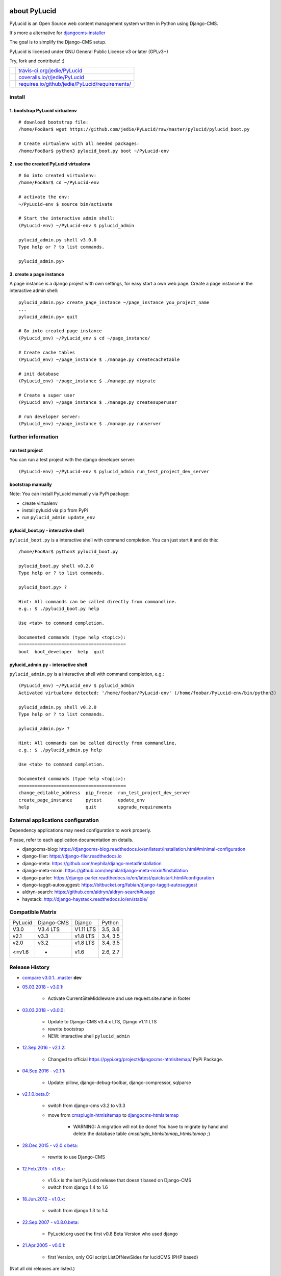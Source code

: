 =============
about PyLucid
=============

PyLucid is an Open Source web content management system written in Python using Django-CMS.

It's more a alternative for `djangocms-installer <https://github.com/nephila/djangocms-installer>`_

The goal is to simplify the Django-CMS setup.

PyLucid is licensed under GNU General Public License v3 or later (GPLv3+)

Try, fork and contribute! ;)

+--------------------------------------+---------------------------------------------------+
| |Build Status on travis-ci.org|      | `travis-ci.org/jedie/PyLucid`_                    |
+--------------------------------------+---------------------------------------------------+
| |Coverage Status on coveralls.io|    | `coveralls.io/r/jedie/PyLucid`_                   |
+--------------------------------------+---------------------------------------------------+
| |Requirements Status on requires.io| | `requires.io/github/jedie/PyLucid/requirements/`_ |
+--------------------------------------+---------------------------------------------------+

.. |Build Status on travis-ci.org| image:: https://travis-ci.org/jedie/PyLucid.svg?branch=master
.. _travis-ci.org/jedie/PyLucid: https://travis-ci.org/jedie/PyLucid/
.. |Coverage Status on coveralls.io| image:: https://s3.amazonaws.com/assets.coveralls.io/badges/coveralls_64.svg?branch=master
.. _coveralls.io/r/jedie/PyLucid: https://coveralls.io/r/jedie/PyLucid
.. |Requirements Status on requires.io| image:: https://requires.io/github/jedie/PyLucid/requirements.svg?branch=master
.. _requires.io/github/jedie/PyLucid/requirements/: https://requires.io/github/jedie/PyLucid/requirements/

-------
install
-------

1. bootstrap PyLucid virtualenv
===============================

::

    # download bootstrap file:
    /home/FooBar$ wget https://github.com/jedie/PyLucid/raw/master/pylucid/pylucid_boot.py

    # Create virtualenv with all needed packages:
    /home/FooBar$ python3 pylucid_boot.py boot ~/PyLucid-env

2. use the created PyLucid virtualenv
=====================================

::

    # Go into created virtualenv:
    /home/FooBar$ cd ~/PyLucid-env

    # activate the env:
    ~/PyLucid-env $ source bin/activate

    # Start the interactive admin shell:
    (PyLucid-env) ~/PyLucid-env $ pylucid_admin

    pylucid_admin.py shell v3.0.0
    Type help or ? to list commands.

    pylucid_admin.py>

3. create a page instance
=========================

A page instance is a django project with own settings, for easy start a own web page.
Create a page instance in the interactive admin shell:

::

    pylucid_admin.py> create_page_instance ~/page_instance you_project_name
    ...
    pylucid_admin.py> quit

    # Go into created page instance
    (PyLucid_env) ~/PyLucid_env $ cd ~/page_instance/

    # Create cache tables
    (PyLucid_env) ~/page_instance $ ./manage.py createcachetable

    # init database
    (PyLucid_env) ~/page_instance $ ./manage.py migrate

    # Create a super user
    (PyLucid_env) ~/page_instance $ ./manage.py createsuperuser

    # run developer server:
    (PyLucid_env) ~/page_instance $ ./manage.py runserver

-------------------
further information
-------------------

run test project
================

You can run a test project with the django developer server:

::

    (PyLucid-env) ~/PyLucid-env $ pylucid_admin run_test_project_dev_server

bootstrap manually
==================

Note: You can install PyLucid manually via PyPi package:

* create virtualenv

* install pylucid via pip from PyPi

* run ``pylucid_admin update_env``

pylucid_boot.py - interactive shell
===================================

``pylucid_boot.py`` is a interactive shell with command completion.
You can just start it and do this:

::

    /home/FooBar$ python3 pylucid_boot.py

    pylucid_boot.py shell v0.2.0
    Type help or ? to list commands.

    pylucid_boot.py> ?

    Hint: All commands can be called directly from commandline.
    e.g.: $ ./pylucid_boot.py help

    Use <tab> to command completion.

    Documented commands (type help <topic>):
    ========================================
    boot  boot_developer  help  quit

pylucid_admin.py - interactive shell
====================================

``pylucid_admin.py`` is a interactive shell with command completion, e.g.:

::

    (PyLucid_env) ~/PyLucid_env $ pylucid_admin
    Activated virtualenv detected: '/home/foobar/PyLucid-env' (/home/foobar/PyLucid-env/bin/python3)

    pylucid_admin.py shell v0.2.0
    Type help or ? to list commands.

    pylucid_admin.py> ?

    Hint: All commands can be called directly from commandline.
    e.g.: $ ./pylucid_admin.py help

    Use <tab> to command completion.

    Documented commands (type help <topic>):
    ========================================
    change_editable_address  pip_freeze  run_test_project_dev_server
    create_page_instance     pytest      update_env
    help                     quit        upgrade_requirements

-----------------------------------
External applications configuration
-----------------------------------

Dependency applications may need configuration to work properly.

Please, refer to each application documentation on details.

* djangocms-blog: `https://djangocms-blog.readthedocs.io/en/latest/installation.html#minimal-configuration <https://djangocms-blog.readthedocs.io/en/latest/installation.html#minimal-configuration>`_

* django-filer: `https://django-filer.readthedocs.io <https://django-filer.readthedocs.io>`_

* django-meta: `https://github.com/nephila/django-meta#installation <https://github.com/nephila/django-meta#installation>`_

* django-meta-mixin: `https://github.com/nephila/django-meta-mixin#installation <https://github.com/nephila/django-meta-mixin#installation>`_

* django-parler: `https://django-parler.readthedocs.io/en/latest/quickstart.html#configuration <https://django-parler.readthedocs.io/en/latest/quickstart.html#configuration>`_

* django-taggit-autosuggest: `https://bitbucket.org/fabian/django-taggit-autosuggest <https://bitbucket.org/fabian/django-taggit-autosuggest>`_

* aldryn-search: `https://github.com/aldryn/aldryn-search#usage <https://github.com/aldryn/aldryn-search#usage>`_

* haystack: `http://django-haystack.readthedocs.io/en/stable/ <http://django-haystack.readthedocs.io/en/stable/>`_

-----------------
Compatible Matrix
-----------------

+---------+------------+-----------+----------+
| PyLucid | Django-CMS | Django    | Python   |
+---------+------------+-----------+----------+
| V3.0    | V3.4 LTS   | V1.11 LTS | 3.5, 3.6 |
+---------+------------+-----------+----------+
| v2.1    | v3.3       | v1.8 LTS  | 3.4, 3.5 |
+---------+------------+-----------+----------+
| v2.0    | v3.2       | v1.8 LTS  | 3.4, 3.5 |
+---------+------------+-----------+----------+
| <=v1.6  | -          | v1.6      | 2.6, 2.7 |
+---------+------------+-----------+----------+

---------------
Release History
---------------

* `compare v3.0.1...master <https://github.com/jedie/PyLucid/compare/v3.0.1...master>`_ **dev**

* `05.03.2018 - v3.0.1 <https://github.com/jedie/PyLucid/compare/v3.0.0...v3.0.1>`_:

    * Activate CurrentSiteMiddleware and use request.site.name in footer

* `03.03.2018 - v3.0.0 <https://github.com/jedie/PyLucid/compare/v2.1.2...v3.0.0>`_:

    * Update to Django-CMS v3.4.x LTS, Django v1.11 LTS

    * rewrite bootstrap

    * NEW: interactive shell ``pylucid_admin``

* `12.Sep.2016 - v2.1.2 <https://github.com/jedie/PyLucid/compare/v2.1.1...v2.1.2>`_:

    * Changed to official `https://pypi.org/project/djangocms-htmlsitemap/ <https://pypi.org/project/djangocms-htmlsitemap/>`_ PyPi Package.

* `04.Sep.2016 - v2.1.1 <https://github.com/jedie/PyLucid/compare/v2.1.0.beta.0...v2.1.1>`_:

    * Update: pillow, django-debug-toolbar, django-compressor, sqlparse

* `v2.1.0.beta.0 <https://github.com/jedie/PyLucid/compare/old/v2.0.x...v2.1.0.beta.0>`_:

    * switch from django-cms v3.2 to v3.3

    * move from `cmsplugin-htmlsitemap <https://github.com/raphaa/cmsplugin-htmlsitemap>`_ to `djangocms-htmlsitemap <https://github.com/kapt-labs/djangocms-htmlsitemap/>`_ 

        * WARNING: A migration will not be done! You have to migrate by hand and delete the database table *cmsplugin_htmlsitemap_htmlsitemap* ;)

* `28.Dec.2015 - v2.0.x beta <https://github.com/jedie/PyLucid/compare/old/v1.6.x...old/v2.0.x>`_:

    * rewrite to use Django-CMS

* `12.Feb.2015 - v1.6.x <https://github.com/jedie/PyLucid/compare/old/v1.5.x...old/v1.6.x>`_:

    * v1.6.x is the last PyLucid release that doesn't based on Django-CMS

    * switch from django 1.4 to 1.6

* `18.Jun.2012 - v1.0.x <https://github.com/jedie/PyLucid/compare/old/v0.x...old/v1.0.x>`_:

    * switch from django 1.3 to 1.4

* `22.Sep.2007 - v0.8.0.beta <https://github.com/jedie/PyLucid/tree/626cc139f8cc162ce2338d62718064533dcf2cc2>`_:

    * PyLucid.org used the first v0.8 Beta Version who used django

* `21.Apr.2005 - v0.0.1 <https://github.com/jedie/PyLucid/tree/9680c2611912ef06c33b1a4a92ea62654a7b8fb1>`_:

    * first Version, only CGI script ListOfNewSides for lucidCMS (PHP based)

(Not all old releases are listed.)

For older PyLucid history, look at:

* `http://www.pylucid.org/permalink/30/development-history#genesis <http://www.pylucid.org/permalink/30/development-history#genesis>`_

========
donation
========

* `paypal.me/JensDiemer <https://www.paypal.me/JensDiemer>`_

* `Flattr This! <https://flattr.com/submit/auto?uid=jedie&url=https%3A%2F%2Fgithub.com%2Fjedie%2FPyLucid%2F>`_

* Send `Bitcoins <http://www.bitcoin.org/>`_ to `1823RZ5Md1Q2X5aSXRC5LRPcYdveCiVX6F <https://blockexplorer.com/address/1823RZ5Md1Q2X5aSXRC5LRPcYdveCiVX6F>`_

=====
links
=====

+----------------------+------------------------------+
| Homepage             | `http://www.pylucid.org`_    |
+----------------------+------------------------------+
| Sourcecode @ GitHub  | `github.com/jedie/PyLucid`_  |
+----------------------+------------------------------+
| Python Package Index | `pypi.org/project/PyLucid/`_ |
+----------------------+------------------------------+
| IRC                  | `#pylucid on freenode.net`_  |
+----------------------+------------------------------+

.. _http://www.pylucid.org: http://www.pylucid.org
.. _github.com/jedie/PyLucid: https://github.com/jedie/PyLucid
.. _pypi.org/project/PyLucid/: https://pypi.org/project/PyLucid/
.. _#pylucid on freenode.net: http://www.pylucid.org/permalink/304/irc-channel

